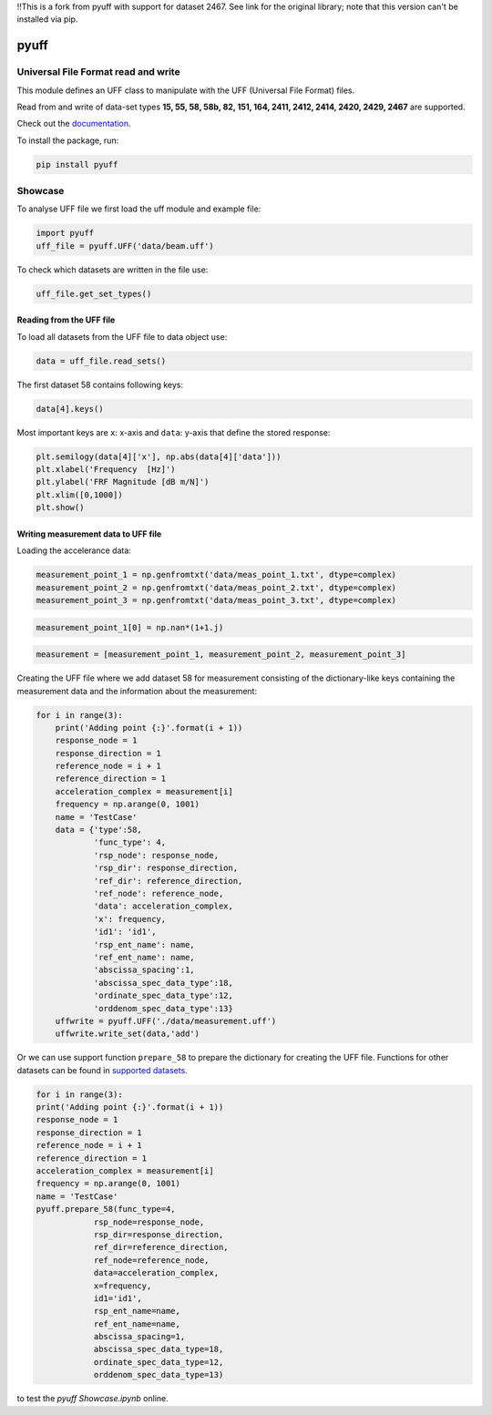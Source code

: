 !!This is a fork from pyuff with support for dataset 2467. See link for the original library; note that this version can't be installed via pip.


pyuff
=====

Universal File Format read and write
------------------------------------
This module defines an UFF class to manipulate with the UFF (Universal File Format) files.

Read from and write of data-set types **15, 55, 58, 58b, 82, 151, 164, 2411, 2412, 2414, 2420, 2429, 2467** are supported.

Check out the `documentation <https://pyuff.readthedocs.io/en/latest/index.html>`_.

To install the package, run:

.. code:: python

   pip install pyuff

Showcase
---------

To analyse UFF file we first load the uff module and example file:

.. code:: python

    import pyuff
    uff_file = pyuff.UFF('data/beam.uff')

To check which datasets are written in the file use:

.. code:: python

    uff_file.get_set_types()

Reading from the UFF file
~~~~~~~~~~~~~~~~~~~~~~~~~~~~

To load all datasets from the UFF file to data object use:

.. code:: python

    data = uff_file.read_sets()


The first dataset 58 contains following keys:

.. code:: python

    data[4].keys()

Most important keys are ``x``: x-axis and ``data``: y-axis that define the stored response:

.. code:: python

    plt.semilogy(data[4]['x'], np.abs(data[4]['data']))
    plt.xlabel('Frequency  [Hz]')
    plt.ylabel('FRF Magnitude [dB m/N]')
    plt.xlim([0,1000])
    plt.show()


Writing measurement data to UFF file
~~~~~~~~~~~~~~~~~~~~~~~~~~~~~~~~~~~~~~

Loading the accelerance data:

.. code:: python

    measurement_point_1 = np.genfromtxt('data/meas_point_1.txt', dtype=complex)
    measurement_point_2 = np.genfromtxt('data/meas_point_2.txt', dtype=complex)
    measurement_point_3 = np.genfromtxt('data/meas_point_3.txt', dtype=complex)

.. code:: python

    measurement_point_1[0] = np.nan*(1+1.j)

.. code:: python

    measurement = [measurement_point_1, measurement_point_2, measurement_point_3]

Creating the UFF file where we add dataset 58 for measurement consisting of the dictionary-like keys containing the measurement data and the information about the measurement:

.. code:: python

    for i in range(3):
        print('Adding point {:}'.format(i + 1))
        response_node = 1
        response_direction = 1
        reference_node = i + 1
        reference_direction = 1
        acceleration_complex = measurement[i]
        frequency = np.arange(0, 1001)
        name = 'TestCase'
        data = {'type':58,
                'func_type': 4,
                'rsp_node': response_node,
                'rsp_dir': response_direction,
                'ref_dir': reference_direction,
                'ref_node': reference_node,
                'data': acceleration_complex,
                'x': frequency,
                'id1': 'id1',
                'rsp_ent_name': name,
                'ref_ent_name': name,
                'abscissa_spacing':1,
                'abscissa_spec_data_type':18,
                'ordinate_spec_data_type':12,
                'orddenom_spec_data_type':13}
        uffwrite = pyuff.UFF('./data/measurement.uff')
        uffwrite.write_set(data,'add')

Or we can use support function ``prepare_58`` to prepare the dictionary for creating the UFF file. Functions for other datasets can be found in `supported datasets <https://pyuff.readthedocs.io/en/latest/Supported_datasets.html>`_.

.. code:: python

    for i in range(3):
    print('Adding point {:}'.format(i + 1))
    response_node = 1
    response_direction = 1
    reference_node = i + 1
    reference_direction = 1
    acceleration_complex = measurement[i]
    frequency = np.arange(0, 1001)
    name = 'TestCase'
    pyuff.prepare_58(func_type=4,
                rsp_node=response_node,
                rsp_dir=response_direction,
                ref_dir=reference_direction,
                ref_node=reference_node,
                data=acceleration_complex,
                x=frequency,
                id1='id1',
                rsp_ent_name=name,
                ref_ent_name=name,
                abscissa_spacing=1,
                abscissa_spec_data_type=18,
                ordinate_spec_data_type=12,
                orddenom_spec_data_type=13)










|pytest|

|binder| to test the *pyuff Showcase.ipynb* online.

.. |binder| image:: http://mybinder.org/badge.svg
   :target: http://mybinder.org:/repo/ladisk/pyuff
.. |pytest| image:: https://github.com/ladisk/pyuff/actions/workflows/python-package.yml/badge.svg
    :target: https://github.com/ladisk/pyuff/actions
